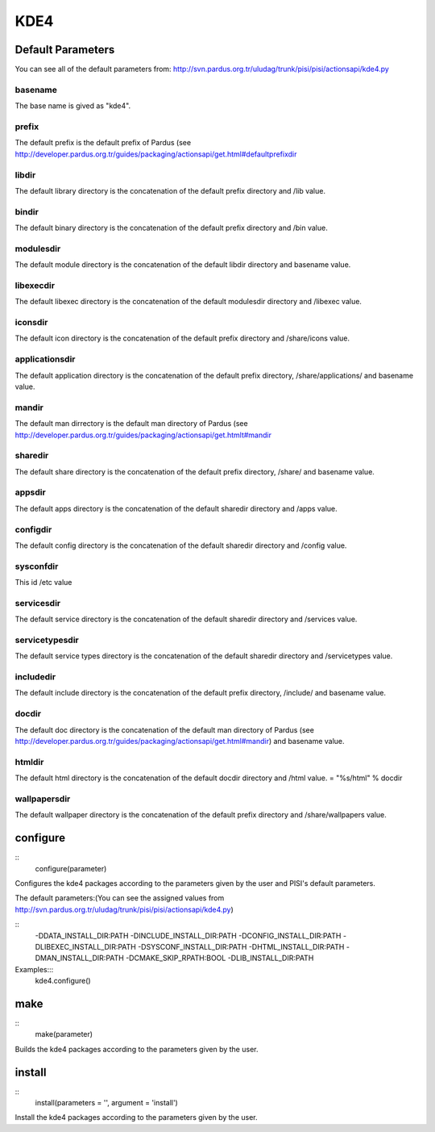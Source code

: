 KDE4
====

Default Parameters
------------------
You can see all of the default parameters from:
`<http://svn.pardus.org.tr/uludag/trunk/pisi/pisi/actionsapi/kde4.py>`_

basename
^^^^^^^^

The base name is gived as "kde4".

prefix
^^^^^^

The default prefix is the default prefix of Pardus (see 
`<http://developer.pardus.org.tr/guides/packaging/actionsapi/get.html#defaultprefixdir>`_

libdir
^^^^^^

The default library directory is the concatenation of the default prefix
directory and /lib value.

bindir
^^^^^^

The default binary directory is the concatenation of the default prefix
directory and /bin value.

modulesdir
^^^^^^^^^^

The default module directory is the concatenation of the default libdir
directory and basename value.

libexecdir
^^^^^^^^^^

The default libexec directory is the concatenation of the default modulesdir
directory and /libexec value.

iconsdir
^^^^^^^^

The default icon directory is the concatenation of the default prefix
directory and /share/icons value.

applicationsdir
^^^^^^^^^^^^^^^

The default application directory is the concatenation of the default prefix
directory, /share/applications/ and basename value.

mandir
^^^^^^

The default man dirrectory is the default man directory of Pardus (see 
`<http://developer.pardus.org.tr/guides/packaging/actionsapi/get.htmlt#mandir>`_

sharedir
^^^^^^^^

The default share directory is the concatenation of the default prefix
directory, /share/ and basename value.

appsdir
^^^^^^^

The default apps directory is the concatenation of the default sharedir
directory and /apps value.

configdir
^^^^^^^^^

The default config directory is the concatenation of the default sharedir
directory and /config value.

sysconfdir
^^^^^^^^^^

This id /etc value

servicesdir
^^^^^^^^^^^

The default service directory is the concatenation of the default sharedir
directory and /services value.

servicetypesdir
^^^^^^^^^^^^^^^

The default service types directory is the concatenation of the default sharedir
directory and /servicetypes value.

includedir
^^^^^^^^^^

The default include directory is the concatenation of the default prefix
directory, /include/ and basename value.

docdir
^^^^^^

The default doc directory is the concatenation of the default man directory of
Pardus (see `<http://developer.pardus.org.tr/guides/packaging/actionsapi/get.html#mandir>`_) and basename value.

htmldir
^^^^^^^

The default html directory is the concatenation of the default docdir
directory and /html value.
= "%s/html" % docdir

wallpapersdir
^^^^^^^^^^^^^

The default wallpaper directory is the concatenation of the default prefix
directory and /share/wallpapers value.

configure
---------

::
    configure(parameter)

Configures the kde4 packages according to the parameters given by the user and PISI's
default parameters.

The default parameters:(You can see the assigned values from
`<http://svn.pardus.org.tr/uludag/trunk/pisi/pisi/actionsapi/kde4.py>`_)

::
       -DDATA_INSTALL_DIR:PATH
       -DINCLUDE_INSTALL_DIR:PATH
       -DCONFIG_INSTALL_DIR:PATH
       -DLIBEXEC_INSTALL_DIR:PATH
       -DSYSCONF_INSTALL_DIR:PATH
       -DHTML_INSTALL_DIR:PATH
       -DMAN_INSTALL_DIR:PATH
       -DCMAKE_SKIP_RPATH:BOOL
       -DLIB_INSTALL_DIR:PATH

Examples:::
    kde4.configure()

make
----

::
    make(parameter)

Builds the kde4 packages according to the parameters given by the user.

install
-------

::
    install(parameters = '', argument = 'install')

Install the kde4 packages according to the parameters given by the user.

